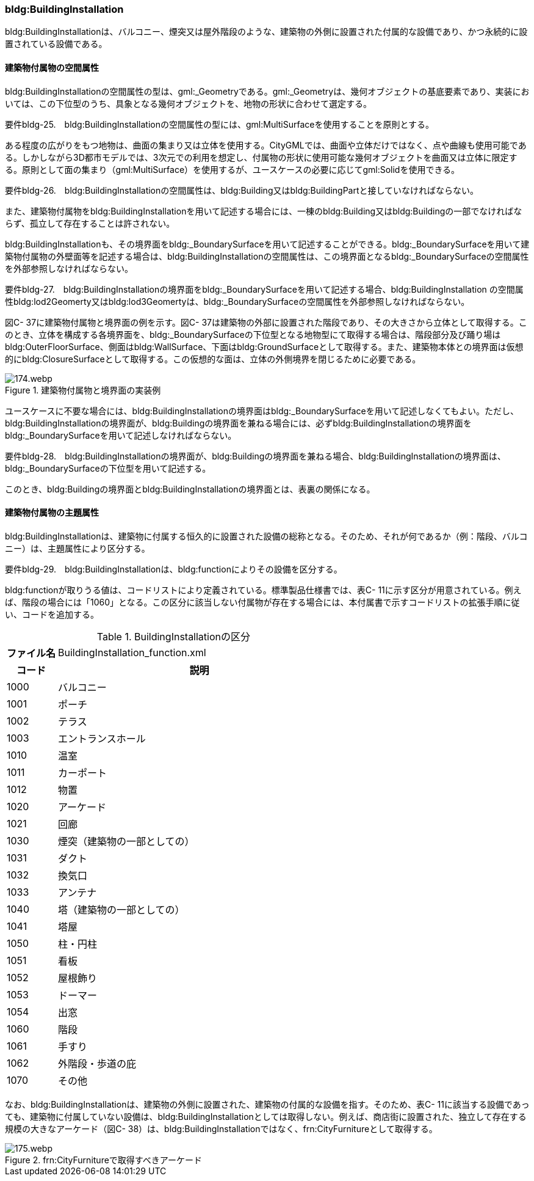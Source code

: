 [[tocC_08]]
=== bldg:BuildingInstallation

bldg:BuildingInstallationは、バルコニー、煙突又は屋外階段のような、建築物の外側に設置された付属的な設備であり、かつ永続的に設置されている設備である。


==== 建築物付属物の空間属性

bldg:BuildingInstallationの空間属性の型は、gml:_Geometryである。gml:_Geometryは、幾何オブジェクトの基底要素であり、実装においては、この下位型のうち、具象となる幾何オブジェクトを、地物の形状に合わせて選定する。

****
要件bldg-25.　bldg:BuildingInstallationの空間属性の型には、gml:MultiSurfaceを使用することを原則とする。
****

ある程度の広がりをもつ地物は、曲面の集まり又は立体を使用する。CityGMLでは、曲面や立体だけではなく、点や曲線も使用可能である。しかしながら3D都市モデルでは、3次元での利用を想定し、付属物の形状に使用可能な幾何オブジェクトを曲面又は立体に限定する。原則として面の集まり（gml:MultiSurface）を使用するが、ユースケースの必要に応じてgml:Solidを使用できる。

****
要件bldg-26.　bldg:BuildingInstallationの空間属性は、bldg:Building又はbldg:BuildingPartと接していなければならない。
****

また、建築物付属物をbldg:BuildingInstallationを用いて記述する場合には、一棟のbldg:Building又はbldg:Buildingの一部でなければならず、孤立して存在することは許されない。

bldg:BuildingInstallationも、その境界面をbldg:_BoundarySurfaceを用いて記述することができる。bldg:_BoundarySurfaceを用いて建築物付属物の外壁面等を記述する場合は、bldg:BuildingInstallationの空間属性は、この境界面となるbldg:_BoundarySurfaceの空間属性を外部参照しなければならない。

****
要件bldg-27.　bldg:BuildingInstallationの境界面をbldg:_BoundarySurfaceを用いて記述する場合、bldg:BuildingInstallation の空間属性bldg:lod2Geomerty又はbldg:lod3Geomertyは、bldg:_BoundarySurfaceの空間属性を外部参照しなければならない。
****

図C- 37に建築物付属物と境界面の例を示す。図C- 37は建築物の外部に設置された階段であり、その大きさから立体として取得する。このとき、立体を構成する各境界面を、bldg:_BoundarySurfaceの下位型となる地物型にて取得する場合は、階段部分及び踊り場はbldg:OuterFloorSurface、側面はbldg:WallSurface、下面はbldg:GroundSurfaceとして取得する。また、建築物本体との境界面は仮想的にbldg:ClosureSurfaceとして取得する。この仮想的な面は、立体の外側境界を閉じるために必要である。


.建築物付属物と境界面の実装例
image::images/174.webp.png[]

ユースケースに不要な場合には、bldg:BuildingInstallationの境界面はbldg:_BoundarySurfaceを用いて記述しなくてもよい。ただし、bldg:BuildingInstallationの境界面が、bldg:Buildingの境界面を兼ねる場合には、必ずbldg:BuildingInstallationの境界面をbldg:_BoundarySurfaceを用いて記述しなければならない。

****
要件bldg-28.　bldg:BuildingInstallationの境界面が、bldg:Buildingの境界面を兼ねる場合、bldg:BuildingInstallationの境界面は、bldg:_BoundarySurfaceの下位型を用いて記述する。
****

このとき、bldg:Buildingの境界面とbldg:BuildingInstallationの境界面とは、表裏の関係になる。


==== 建築物付属物の主題属性

bldg:BuildingInstallationは、建築物に付属する恒久的に設置された設備の総称となる。そのため、それが何であるか（例：階段、バルコニー）は、主題属性により区分する。

****
要件bldg-29.　bldg:BuildingInstallationは、bldg:functionによりその設備を区分する。
****

bldg:functionが取りうる値は、コードリストにより定義されている。標準製品仕様書では、表C- 11に示す区分が用意されている。例えば、階段の場合には「1060」となる。この区分に該当しない付属物が存在する場合には、本付属書で示すコードリストの拡張手順に従い、コードを追加する。

[cols="3,17"]
.BuildingInstallationの区分
|===
h| ファイル名 | BuildingInstallation_function.xml
h| コード h| 説明
| 1000 | バルコニー
| 1001 | ポーチ
| 1002 | テラス
| 1003 | エントランスホール
| 1010 | 温室
| 1011 | カーポート
| 1012 | 物置
| 1020 | アーケード
| 1021 | 回廊
| 1030 | 煙突（建築物の一部としての）
| 1031 | ダクト
| 1032 | 換気口
| 1033 | アンテナ
| 1040 | 塔（建築物の一部としての）
| 1041 | 塔屋
| 1050 | 柱・円柱
| 1051 | 看板
| 1052 | 屋根飾り
| 1053 | ドーマー
| 1054 | 出窓
| 1060 | 階段
| 1061 | 手すり
| 1062 | 外階段・歩道の庇
| 1070 | その他

|===

なお、bldg:BuildingInstallationは、建築物の外側に設置された、建築物の付属的な設備を指す。そのため、表C- 11に該当する設備であっても、建築物に付属していない設備は、bldg:BuildingInstallationとしては取得しない。例えば、商店街に設置された、独立して存在する規模の大きなアーケード（図C- 38）は、bldg:BuildingInstallationではなく、frn:CityFurnitureとして取得する。


.frn:CityFurnitureで取得すべきアーケード
image::images/175.webp.png[]

